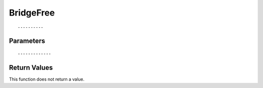========================
BridgeFree 
========================

::



----------
Parameters
----------





::



-------------
Return Values
-------------
This function does not return a value.

